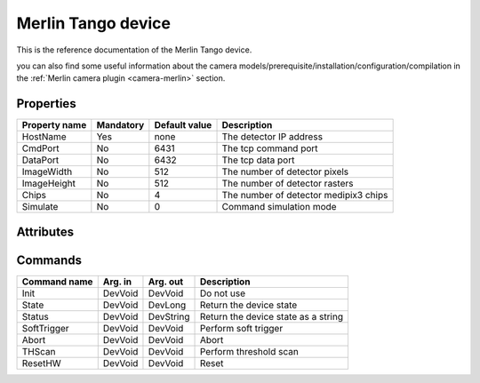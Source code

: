 Merlin Tango device
=========

This is the reference documentation of the Merlin Tango device.

you can also find some useful information about the camera models/prerequisite/installation/configuration/compilation in the :ref:`Merlin camera plugin <camera-merlin>` section.

Properties
----------

================= =============== =============== =========================================================================
Property name	  Mandatory       Default value   Description
================= =============== =============== =========================================================================
HostName          Yes             none            The detector IP address
CmdPort           No              6431            The tcp command port
DataPort          No              6432            The tcp data port
ImageWidth        No              512             The number of detector pixels
ImageHeight       No              512             The number of detector rasters
Chips             No              4               The number of detector medipix3 chips
Simulate          No              0               Command simulation mode
================= =============== =============== =========================================================================



Attributes
----------
======================= ======= ================ ======================================================================
Attribute name		    RW	    Type			 Description
======================= ======= ================ ======================================================================
acqRunning              ro      DevBoolean       Is acquisition active
chargeSumming           rw      DevString        Charge Summming mode (**ON/OFF**)
colourMode              rw      DevString        Colour mode (**MONOCHROME/COLOUR**)
continuousRW            rw      DevString        Continuous Collection (**ON/OFF**)
counter                 rw      DevString        Counter (**COUNTER0/COUNTER1/BOTH**)
depth                   rw      DevString        Counter depth (**BPP1/BPP6/BPP12/BPP24**)
fileDirectory           rw      DevString        Directory name if saving on Merlin PC
fileEnable              rw      DevString        Enable file saving to Merlin PC (**ON/OFF**)
fileName                rw      DevString        Filename if saving on Merlin PC
gain                    rw      DevString        Gain Settings (**SHGM/HGM/LGM/SLGM**)
operatingEnergy         rw      DevFloat         Energy keV  (0 < e < 999.99)             
softwareVersion         ro      DevFloat         Software version number
temperature             ro      DevFloat         Temperature degrees C
threshold0              rw      DevFloat         Threshold 0 keV (0 < th < 999.99)
threshold1              rw      DevFloat         Threshold 1 keV (0 < th < 999.99)
threshold2              rw      DevFloat         Threshold 2 keV (0 < th < 999.99)
threshold3              rw      DevFloat         Threshold 3 keV (0 < th < 999.99)
threshold4              rw      DevFloat         Threshold 4 keV (0 < th < 999.99)
threshold5              rw      DevFloat         Threshold 5 keV (0 < th < 999.99)
threshold6              rw      DevFloat         Threshold 6 keV (0 < th < 999.99)
threshold7              rw      DevFloat         Threshold 7 keV (0 < th < 999.99)
triggerStartType        rw      DevString        Trigger start mode (**INTERNAL/RISING_EDGE_TTL/FALLING_EDGE_TTL/RISING_EDGE_LVDS/FALLING_EDGE_LVDS/SOFT**)
triggerStopType         rw      DevString        Trigger stop mode (**INTERNAL/RISING_EDGE_TTL/FALLING_EDGE_TTL/RISING_EDGE_LVDS/FALLING_EDGE_LVDS/SOFT**)
triggerOutTTL           rw      DevString        TTL Trigger stop mode (**TTL/LVDS/TTL_DELAYED/LVDS_DELAYED/FOLLOW_SHUTTER/ONE_PER_ACQ_BURST/SHUTTER_AND_SENSOR_READ/OUTPUT_BUSY**)
triggerOutLVDS          rw      DevString        LVDS Trigger stop mode (**TTL/LVDS/TTL_DELAYED/LVDS_DELAYED/FOLLOW_SHUTTER/ONE_PER_ACQ_BURST/SHUTTER_AND_SENSOR_READ/OUTPUT_BUSY**)
triggerOutTTLInvert     rw      DevString        TTL Trigger invert mode (**NORMAL/INVERTED**)
triggerOutLVDSInvert    rw      DevString        LVDS Trigger invert mode (**NORMAL/INVERTED**)
triggerOutTTLDelay      rw      DevLong64        TTL Trigger delay ns (0 < del < 68719476720)
triggerOutLVDSDelay     rw      DevLong64        LVDS Trigger delay ns (0 < del < 68719476720)
triggerUseDelay         rw      DevString        Use Trigger delay (**ON/OFF**)
thScanNum               rw      DevLong          Threshold number to scan (0 < n < 7)
thStart                 rw      DevFloat         Threshold scan start energy keV (0 < e < 999.99)
thStep                  rw      DevFloat         Threshold scan step energy keV (0 < e < 999.99)
thStop                  rw      DevFloat         Threshold scan stop energy keV (0 < e < 999.99)
======================= ======= ======================= ======================================================================

Commands
--------

=======================	================ ======================= ===========================================
Command name		    Arg. in		     Arg. out		         Description
=======================	================ ======================= ===========================================
Init			        DevVoid 	     DevVoid                 Do not use
State			        DevVoid		     DevLong                 Return the device state
Status			        DevVoid		     DevString               Return the device state as a string
SoftTrigger             DevVoid          DevVoid			     Perform soft trigger
Abort                   DevVoid          DevVoid                 Abort
THScan                  DevVoid          DevVoid                 Perform threshold scan
ResetHW                 DevVoid          DevVoid                 Reset
=======================	================ ======================= ===========================================
